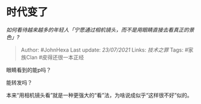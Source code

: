 * 时代变了
  :PROPERTIES:
  :CUSTOM_ID: 时代变了
  :END:

/如何看待越来越多的年轻人「宁愿通过相机镜头，而不是用眼睛直接去看真正的景色」?/

#+BEGIN_QUOTE
  Author: #JohnHexa Last update: /23/07/2021/ Links: [[技术之罪]] Tags:
  #家族Clan #皮得还很一本正经
#+END_QUOTE

眼睛看到的能p吗？

能转发吗？

本来“用相机镜头看”就是一种更强大的“看”法，为啥说成似乎“这样很不好”似的。
